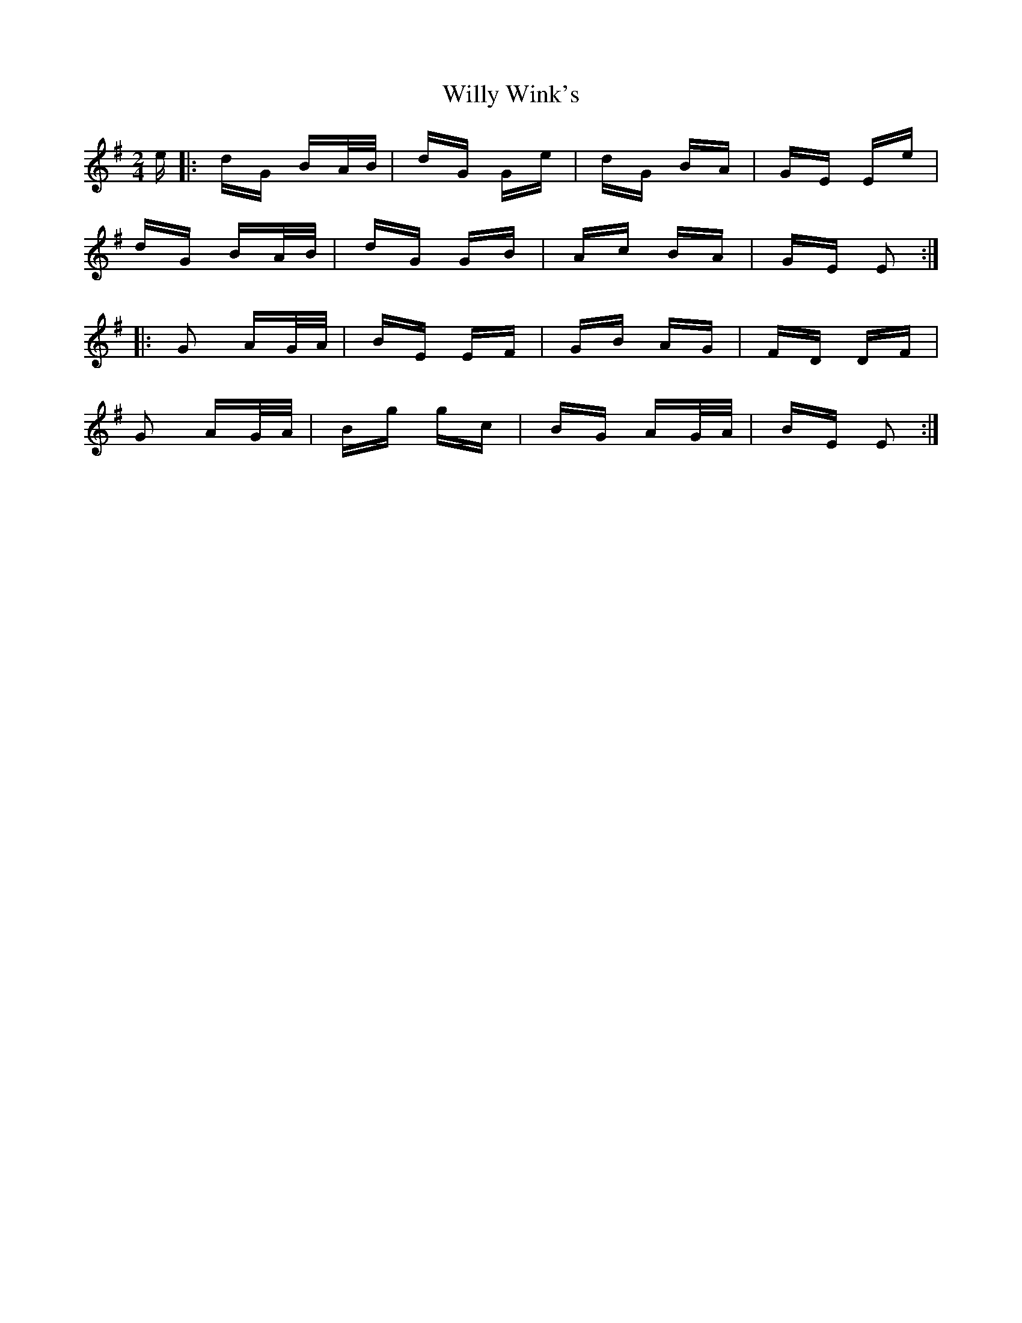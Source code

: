 X: 43025
T: Willy Wink's
R: polka
M: 2/4
K: Eminor
e|:dG BA/B/|dG Ge|dG BA|GE Ee|
dG BA/B/|dG GB|Ac BA|GE E2:|
|:G2 AG/A/|BE EF|GB AG|FD DF|
G2 AG/A/|Bg gc|BG AG/A/|BE E2:|

